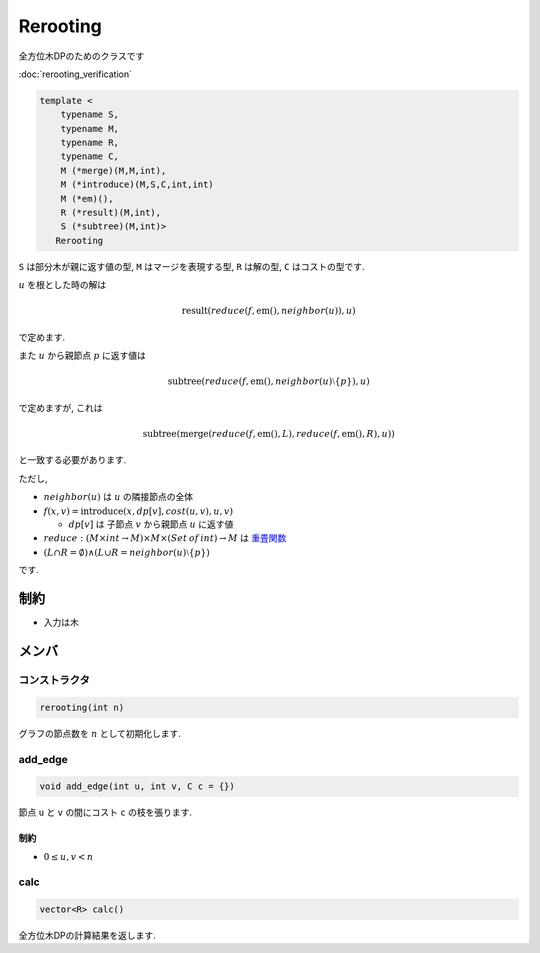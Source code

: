 Rerooting
#########

全方位木DPのためのクラスです

:doc:`rerooting_verification`

.. code-block:: cpp

 template <
     typename S,
     typename M,
     typename R,
     typename C,
     M (*merge)(M,M,int),
     M (*introduce)(M,S,C,int,int)
     M (*em)(),
     R (*result)(M,int),
     S (*subtree)(M,int)>
    Rerooting

``S`` は部分木が親に返す値の型, ``M`` はマージを表現する型, ``R`` は解の型, ``C`` はコストの型です.

:math:`u` を根とした時の解は

.. math::
  \text{result}(reduce(f, \text{em}(), neighbor(u)), u)

で定めます.

また :math:`u` から親節点 :math:`p` に返す値は

.. math::
 \text{subtree}(reduce(f, \text{em}(), neighbor(u) \setminus \{p\}), u)

で定めますが, これは

.. math::
 \text{subtree}(\text{merge}(reduce(f,\text{em}(),L), reduce(f,\text{em}(),R), u))

と一致する必要があります.


ただし,

* :math:`neighbor(u)` は :math:`u` の隣接節点の全体

* :math:`f(x,v) = \text{introduce}(x, dp[v], cost(u,v), u, v)`

  * :math:`dp[v]` は 子節点 :math:`v` から親節点 :math:`u` に返す値

* :math:`reduce: (M \times int \to M) \times M \times (Set\:of\:int) \to M` は `重畳関数 <https://ja.wikipedia.org/wiki/%E9%AB%98%E9%9A%8E%E9%96%A2%E6%95%B0#fold>`_

* :math:`(L \cap R = \emptyset) \land (L \cup R = neighbor(u) \setminus \{p\})`

です.

制約
****
- 入力は木

メンバ
******

コンストラクタ
==============
.. code-block:: cpp

 rerooting(int n)

グラフの節点数を :math:`n` として初期化します.


add_edge
========
.. code-block:: cpp

 void add_edge(int u, int v, C c = {})

節点 ``u`` と ``v`` の間にコスト ``c`` の枝を張ります.

制約
-----
* :math:`0 \le u,v < n`

calc
====
.. code-block:: cpp

 vector<R> calc()

全方位木DPの計算結果を返します.
